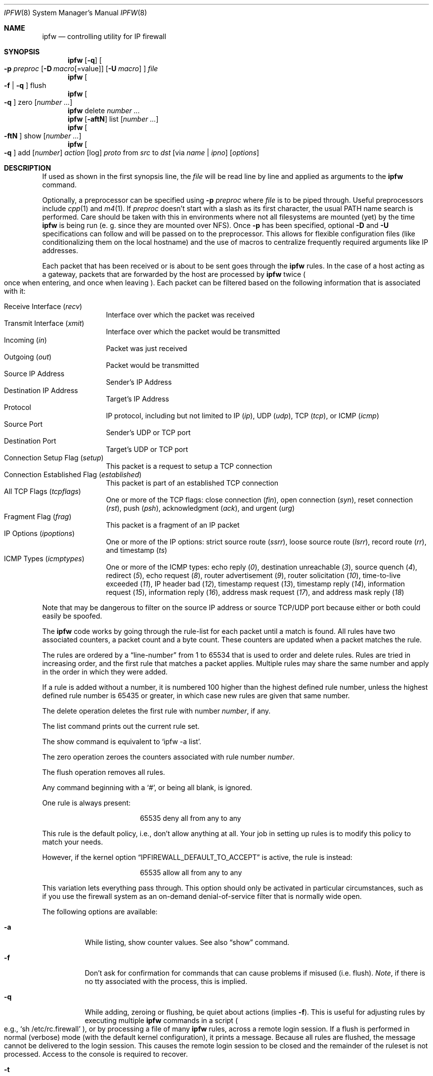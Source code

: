 .\"
.\" $Id: ipfw.8,v 1.53 1999/06/15 12:56:38 ru Exp $
.\"
.Dd July 20, 1996
.Dt IPFW 8
.Os FreeBSD
.Sh NAME
.Nm ipfw
.Nd controlling utility for IP firewall
.Sh SYNOPSIS
.Nm ipfw
.Op Fl q
.Oo
.Fl p Ar preproc
.Op Fl D Ar macro Ns Op Ns =value
.Op Fl U Ar macro
.Oc
.Ar file
.Nm ipfw
.Oo
.Fl f
|
.Fl q
.Oc
flush
.Nm ipfw
.Oo
.Fl q
.Oc
zero
.Op Ar number ...
.Nm ipfw
delete
.Ar number ...
.Nm ipfw
.Op Fl aftN
list
.Op Ar number ...
.Nm ipfw
.Oo
.Fl ftN
.Oc
show
.Op Ar number ...
.Nm ipfw
.Oo
.Fl q
.Oc
add
.Op Ar number
.Ar action 
.Op log
.Ar proto
from
.Ar src
to
.Ar dst
.Op via Ar name | ipno
.Op Ar options
.Sh DESCRIPTION
If used as shown in the first synopsis line, the
.Ar file
will be read line by line and applied as arguments to the 
.Nm
command.
.Pp
Optionally, a preprocessor can be specified using
.Fl p Ar preproc
where
.Ar file
is to be piped through.  Useful preprocessors include
.Xr cpp 1
and
.Xr m4 1 .
If
.Ar preproc
doesn't start with a slash as its first character, the usual
.Ev PATH
name search is performed.  Care should be taken with this in environments
where not all filesystems are mounted (yet) by the time
.Nm
is being run (e. g. since they are mounted over NFS).  Once
.Fl p
has been specified, optional
.Fl D
and
.Fl U
specifications can follow and will be passed on to the preprocessor.
This allows for flexible configuration files (like conditionalizing
them on the local hostname) and the use of macros to centralize
frequently required arguments like IP addresses.
.Pp
Each packet that has been received or is about to be sent goes through
the
.Nm
rules. In the case of a host acting as a gateway, packets that are
forwarded by the host are processed by
.Nm
twice
.Po
once when entering, and once when leaving
.Pc .
Each packet can be filtered based on the following information that is
associated with it:
.Pp
.Bl -tag -offset indent -compact -width xxxx
.It Receive Interface Pq Ar recv
Interface over which the packet was received
.It Transmit Interface Pq Ar xmit
Interface over which the packet would be transmitted
.It Incoming Pq Ar in
Packet was just received
.It Outgoing Pq Ar out
Packet would be transmitted
.It Source IP Address
Sender's IP Address
.It Destination IP Address
Target's IP Address
.It Protocol
IP protocol, including but not limited to IP
.Pq Ar ip ,
UDP
.Pq Ar udp ,
TCP
.Pq Ar tcp ,
or
ICMP
.Pq Ar icmp
.It Source Port
Sender's UDP or TCP port
.It Destination Port
Target's UDP or TCP port
.It Connection Setup Flag Pq Ar setup
This packet is a request to setup a TCP connection
.It Connection Established Flag Pq Ar established
This packet is part of an established TCP connection
.It All TCP Flags Pq Ar tcpflags
One or more of the TCP flags: close connection
.Pq Ar fin ,
open connection
.Pq Ar syn ,
reset connection
.Pq Ar rst ,
push
.Pq Ar psh ,
acknowledgment
.Pq Ar ack ,
and
urgent
.Pq Ar urg
.It Fragment Flag Pq Ar frag
This packet is a fragment of an IP packet
.It IP Options Pq Ar ipoptions
One or more of the IP options: strict source route
.Pq Ar ssrr ,
loose source route
.Pq Ar lsrr ,
record route
.Pq Ar rr ,
and timestamp
.Pq Ar ts
.It ICMP Types Pq Ar icmptypes
One or more of the ICMP types: echo reply
.Pq Ar 0 ,
destination unreachable
.Pq Ar 3 ,
source quench
.Pq Ar 4 ,
redirect
.Pq Ar 5 ,
echo request
.Pq Ar 8 ,
router advertisement
.Pq Ar 9 ,
router solicitation
.Pq Ar 10 ,
time-to-live exceeded
.Pq Ar 11 ,
IP header bad
.Pq Ar 12 ,
timestamp request
.Pq Ar 13 ,
timestamp reply
.Pq Ar 14 ,
information request
.Pq Ar 15 ,
information reply
.Pq Ar 16 ,
address mask request
.Pq Ar 17 ,
and address mask reply
.Pq Ar 18
.El
.Pp
Note that may be dangerous to filter on the source IP address or
source TCP/UDP port because either or both could easily be spoofed.
.Pp
The
.Nm
code works by going through the rule-list for each packet
until a match is found.
All rules have two associated counters, a packet count and
a byte count.
These counters are updated when a packet matches the rule.
.Pp
The rules are ordered by a 
.Dq line-number
from 1 to 65534 that is used
to order and delete rules. Rules are tried in increasing order, and the
first rule that matches a packet applies.
Multiple rules may share the same number and apply in
the order in which they were added.
.Pp
If a rule is added without a number, it is numbered 100 higher than the highest
defined rule number, unless the highest defined rule number is 65435 or
greater, in which case new rules are given that same number.
.Pp
The delete operation deletes the first rule with number
.Ar number ,
if any.
.Pp
The list command prints out the current rule set.
.Pp
The show command is equivalent to 
.Sq ipfw -a list .
.Pp
The zero operation zeroes the counters associated with rule number
.Ar number .
.Pp
The flush operation removes all rules.
.Pp
Any command beginning with a 
.Sq # ,
or being all blank, is ignored.
.Pp
One rule is always present:
.Bd -literal -offset center
65535 deny all from any to any
.Ed
.Pp
This rule is the default policy, i.e., don't allow anything at all.
Your job in setting up rules is to modify this policy to match your
needs.
.Pp
However, if the kernel option
.Dq IPFIREWALL_DEFAULT_TO_ACCEPT
is active, the rule is instead:
.Bd -literal -offset center
65535 allow all from any to any
.Ed
.Pp
This variation lets everything pass through.  This option should only be
activated in particular circumstances, such as if you use the firewall
system as an on-demand denial-of-service filter that is normally wide open.
.Pp
The following options are available:
.Bl -tag -width indent
.It Fl a
While listing, show counter values.  See also 
.Dq show
command.
.It Fl f
Don't ask for confirmation for commands that can cause problems if misused
(i.e. flush).
.Ar Note ,
if there is no tty associated with the process, this is implied.
.It Fl q
While adding, zeroing or flushing, be quiet about actions (implies
.Fl f Ns ).
This is useful for adjusting rules by executing multiple
.Nm
commands in a script
.Po
e.g.,
.Sq sh /etc/rc.firewall
.Pc ,
or by processing a file of many
.Nm 
rules,
across a remote login session.  If a flush is performed in normal
(verbose) mode (with the default kernel configuration), it prints a message.
Because all rules are flushed, the
message cannot be delivered to the login session.  This causes the
remote login session to be closed and the remainder of the ruleset is
not processed.  Access to the console is required to recover.
.It Fl t
While listing, show last match timestamp.
.It Fl N
Try to resolve addresses and service names in output.
.El
.Pp
.Ar action :
.Bl -hang -offset flag -width 1234567890123456
.It Ar allow
Allow packets that match rule.
The search terminates. Aliases are
.Ar pass ,
.Ar permit ,
and
.Ar accept .
.It Ar deny
Discard packets that match this rule.
The search terminates.
.Ar Drop
is an alias for
.Ar deny .
.It Ar reject
(Deprecated.) Discard packets that match this rule, and try to send an ICMP
host unreachable notice.
The search terminates.
.It Ar unreach code
Discard packets that match this rule, and try to send an ICMP
unreachable notice with code
.Ar code ,
where
.Ar code
is a number from zero to 255, or one of these aliases:
.Ar net ,
.Ar host ,
.Ar protocol ,
.Ar port ,
.Ar needfrag ,
.Ar srcfail ,
.Ar net-unknown ,
.Ar host-unknown ,
.Ar isolated ,
.Ar net-prohib ,
.Ar host-prohib ,
.Ar tosnet ,
.Ar toshost ,
.Ar filter-prohib ,
.Ar host-precedence ,
or
.Ar precedence-cutoff .
The search terminates.
.It Ar reset
TCP packets only. Discard packets that match this rule,
and try to send a TCP reset
.Pq RST
notice.
The search terminates.
.It Ar count
Update counters for all packets that match rule.
The search continues with the next rule.
.It Ar divert port
Divert packets that match this rule to the
.Xr divert 4
socket bound to port
.Ar port .
The search terminates.
.It Ar tee port
Send a copy of packets matching this rule to the
.Xr divert 4
socket bound to port
.Ar port .
The search continues with the next rule. This feature is not yet implemented.
.It Ar fwd ipaddr Op ,port
Change the next-hop on matching packets to
.Ar ipaddr ,
which can be an IP address in dotted quad or a host name.
If
.Ar ipaddr
is not a directly-reachable address, the route 
as found in the local routing table for that IP is used
instead.
If
.Ar ipaddr
is a local address, then on a packet entering the system from a remote
host it will be diverted to
.Ar port
on the local machine, keeping the local address of the socket set
to the original IP address the packet was destined for. This is intended
for use with transparent proxy servers. If the IP is not
a local address then the port number (if specified) is ignored and
the rule only applies to packets leaving the system. This will
also map addresses to local ports when packets are generated locally.
The search terminates if this rule matches. If the port number is not 
given then the port number in the packet is used, so that a packet for
an external machine port Y would be forwarded to local port Y. The kernel
must have been compiled with options IPFIREWALL_FORWARD.
.It Ar skipto number
Skip all subsequent rules numbered less than
.Ar number .
The search continues with the first rule numbered
.Ar number
or higher.
.El
.Pp
If a packet matches more than one
.Ar divert
and/or
.Ar tee
rule, all but the last are ignored.
.Pp
If the kernel was compiled with
.Dv IPFIREWALL_VERBOSE ,
then when a packet matches a rule with the
.Ar log
keyword a message will be printed on the console.
If the kernel was compiled with the
.Dv IPFIREWALL_VERBOSE_LIMIT
option, then logging will cease after the number of packets
specified by the option are received for that particular
chain entry.  Logging may then be re-enabled by clearing
the packet counter for that entry.
.Pp
Console logging and the log limit are adjustable dynamically
through the
.Xr sysctl 8
interface.
.Pp
.Ar proto :
.Bl -hang -offset flag -width 1234567890123456
.It Ar ip
All packets match. The alias
.Ar all
has the same effect.
.It Ar tcp
Only TCP packets match.
.It Ar udp
Only UDP packets match.
.It Ar icmp
Only ICMP packets match.
.It Ar <number|name>
Only packets for the specified protocol matches (see
.Pa /etc/protocols
for a complete list).
.El
.Pp
.Ar src 
and
.Ar dst :
.Bl -hang -offset flag
.It Ar <address/mask>
.Op Ar ports
.El
.Pp
The
.Em <address/mask>
may be specified as:
.Bl -hang -offset flag -width 1234567890123456
.It Ar ipno
An ipnumber of the form 1.2.3.4.
Only this exact ip number match the rule.
.It Ar ipno/bits
An ipnumber with a mask width of the form 1.2.3.4/24.
In this case all ip numbers from 1.2.3.0 to 1.2.3.255 will match.
.It Ar ipno:mask
An ipnumber with a mask width of the form 1.2.3.4:255.255.240.0.
In this case all ip numbers from 1.2.0.0 to 1.2.15.255 will match.
.El
.Pp
The sense of the match can be inverted by preceding an address with the
.Dq not
modifier, causing all other addresses to be matched instead. This
does not affect the selection of port numbers.
.Pp
With the TCP and UDP protocols, optional
.Em ports
may be specified as:
.Pp
.Bl -hang -offset flag
.It Ns {port|port-port} Ns Op ,port Ns Op ,...
.El
.Pp
Service names (from 
.Pa /etc/services )
may be used instead of numeric port values.
A range may only be specified as the first value,
and the length of the port list is limited to
.Dv IP_FW_MAX_PORTS
(as defined in 
.Pa /usr/src/sys/netinet/ip_fw.h )
ports.
A
.Ql \e
can be used to escape the
.Ql -
character in a service name:
.Pp
.Dl ipfw add count tcp from any ftp\e\e-data-ftp to any
.Pp
Fragmented packets which have a non-zero offset (i.e. not the first
fragment) will never match a rule which has one or more port
specifications.  See the
.Ar frag
option for details on matching fragmented packets.
.Pp
Rules can apply to packets when they are incoming, or outgoing, or both.
The
.Ar in
keyword indicates the rule should only match incoming packets.
The
.Ar out
keyword indicates the rule should only match outgoing packets.
.Pp
To match packets going through a certain interface, specify
the interface using
.Ar via :
.Bl -hang -offset flag -width 1234567890123456
.It Ar via ifX
Packet must be going through interface
.Ar ifX.
.It Ar via if*
Packet must be going through interface
.Ar ifX ,
where X is any unit number.
.It Ar via any
Packet must be going through
.Em some
interface.
.It Ar via ipno
Packet must be going through the interface having IP address
.Ar ipno .
.El
.Pp
The
.Ar via
keyword causes the interface to always be checked.
If
.Ar recv
or
.Ar xmit
is used instead of
.Ar via ,
then the only receive or transmit interface (respectively) is checked.
By specifying both, it is possible to match packets based on both receive
and transmit interface, e.g.:
.Pp
.Dl "ipfw add 100 deny ip from any to any out recv ed0 xmit ed1"
.Pp
The
.Ar recv
interface can be tested on either incoming or outgoing packets, while the
.Ar xmit
interface can only be tested on outgoing packets. So
.Ar out
is required (and
.Ar in
invalid) whenever
.Ar xmit
is used. Specifying
.Ar via
together with
.Ar xmit
or
.Ar recv
is invalid.
.Pp
A packet may not have a receive or transmit interface: packets originating
from the local host have no receive interface. while packets destined for
the local host have no transmit interface.
.Pp
Additional
.Ar options :
.Bl -hang -offset flag -width 1234567890123456
.It frag
Match if the packet is a fragment and this is not the first fragment
of the datagram.
.Ar frag
may not be used in conjunction with either
.Ar tcpflags
or TCP/UDP port specifications.
.It in
Match if this packet was on the way in.
.It out
Match if this packet was on the way out.
.It ipoptions Ar spec
Match if the IP header contains the comma separated list of 
options specified in
.Ar spec .
The supported IP options are:
.Ar ssrr 
(strict source route),
.Ar lsrr 
(loose source route),
.Ar rr 
(record packet route), and
.Ar ts 
(timestamp).
The absence of a particular option may be denoted
with a
.Dq ! .
.It established
Match packets that have the RST or ACK bits set.
TCP packets only.
.It setup
Match packets that have the SYN bit set but no ACK bit.
TCP packets only.
.It tcpflags Ar spec
Match if the TCP header contains the comma separated list of
flags specified in
.Ar spec .
The supported TCP flags are:
.Ar fin ,
.Ar syn ,
.Ar rst ,
.Ar psh ,
.Ar ack ,
and
.Ar urg .
The absence of a particular flag may be denoted
with a
.Dq ! .
A rule which contains a
.Ar tcpflags
specification can never match a fragmented packet which has
a non-zero offset.  See the
.Ar frag
option for details on matching fragmented packets.
.It icmptypes Ar types
Match if the ICMP type is in the list
.Ar types .
The list may be specified as any combination of ranges
or individual types separated by commas.
.El
.Sh CHECKLIST
Here are some important points to consider when designing your
rules:
.Bl -bullet -hang -offset flag 
.It 
Remember that you filter both packets going in and out.
Most connections need packets going in both directions.
.It
Remember to test very carefully.
It is a good idea to be near the console when doing this.
.It
Don't forget the loopback interface.
.El
.Sh FINE POINTS
There is one kind of packet that the firewall will always discard,
that is an IP fragment with a fragment offset of one.
This is a valid packet, but it only has one use, to try to circumvent
firewalls.
.Pp
If you are logged in over a network, loading the KLD version of
.Nm
is probably not as straightforward as you would think.
I recommend this command line:
.Bd -literal -offset center
kldload /modules/ipfw.ko && \e
ipfw add 32000 allow all from any to any
.Ed
.Pp
Along the same lines, doing an
.Bd -literal -offset center
ipfw flush
.Ed
.Pp
in similar surroundings is also a bad idea.
.Pp
The IP filter list may not be modified if the system security level
is set to 3 or higher
.Po
see
.Xr init 8
for information on system security levels
.Pc .
.Sh PACKET DIVERSION
A divert socket bound to the specified port will receive all packets diverted
to that port; see
.Xr divert 4 .
If no socket is bound to the destination port, or if the kernel
wasn't compiled with divert socket support, diverted packets are dropped.
.Sh EXAMPLES
This command adds an entry which denies all tcp packets from
.Em cracker.evil.org
to the telnet port of
.Em wolf.tambov.su
from being forwarded by the host:
.Pp
.Dl ipfw add deny tcp from cracker.evil.org to wolf.tambov.su 23
.Pp 
This one disallows any connection from the entire crackers network to
my host:
.Pp
.Dl ipfw add deny all from 123.45.67.0/24 to my.host.org
.Pp
Here is a good usage of the
.Ar list
command to see accounting records
and timestamp information:
.Pp
.Dl ipfw -at l
.Pp
or in short form without timestamps:
.Pp
.Dl ipfw -a l
.Pp
This rule diverts all incoming packets from 192.168.2.0/24 to divert port 5000:
.Pp
.Dl ipfw divert 5000 all from 192.168.2.0/24 to any in
.Sh SEE ALSO
.Xr cpp 1 ,
.Xr m4 1 ,
.Xr divert 4 ,
.Xr ip 4 ,
.Xr ipfirewall 4 ,
.Xr protocols 5 ,
.Xr services 5 ,
.Xr init 8 ,
.Xr kldload 8 ,
.Xr reboot 8 ,
.Xr sysctl 8 ,
.Xr syslogd 8 .
.Sh BUGS
.Pp
.Em WARNING!!WARNING!!WARNING!!WARNING!!WARNING!!WARNING!!WARNING!!
.Pp
This program can put your computer in rather unusable state. When
using it for the first time, work on the console of the computer, and
do
.Em NOT
do anything you don't understand.
.Pp
When manipulating/adding chain entries, service and protocol names are
not accepted.
.Pp
Incoming packet fragments diverted by
.Ar divert
are reassembled before delivery to the socket, whereas fragments diverted via
.Ar tee
are not.
.Pp
Port aliases containing dashes cannot be first in a list.
.Pp
The
.Dq tee
action is unimplemented.
.Sh AUTHORS
.An Ugen J. S. Antsilevich ,
.An Poul-Henning Kamp ,
.An Alex Nash ,
.An Archie Cobbs .
API based upon code written by
.An Daniel Boulet
for BSDI.
.Sh HISTORY
.Nm Ipfw
first appeared in
.Fx 2.0 .
